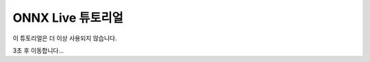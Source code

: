 
ONNX Live 튜토리얼
==================

이 튜토리얼은 더 이상 사용되지 않습니다.

3초 후 이동합니다...


.. raw:: html

   <meta http-equiv="Refresh" content="3; url='https://tutorials.pytorch.kr/'" />
